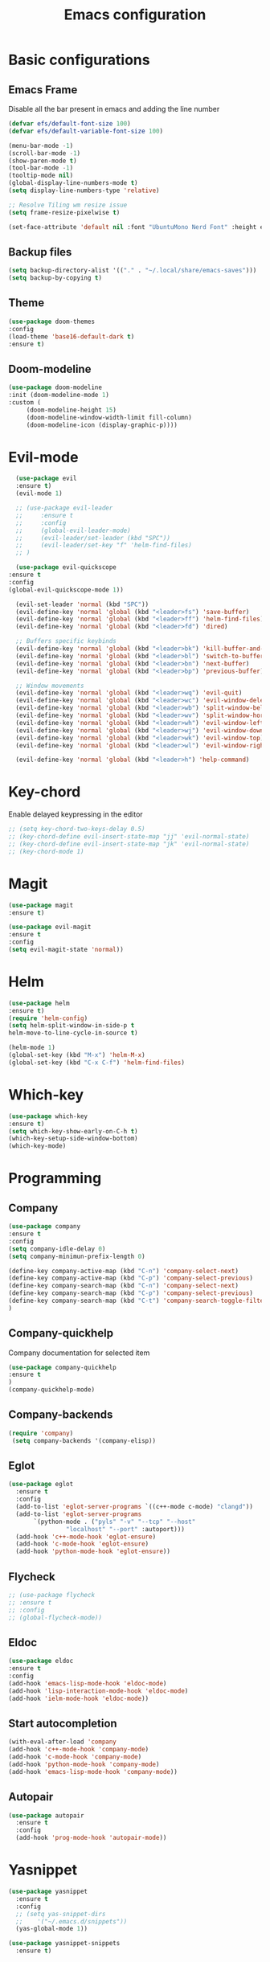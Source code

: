 #+TITLE: Emacs configuration
#+DESCRIPTION: Org-mode based configuration
#+LANGUAGE: en
#+PROPERTY: results silent

* Basic configurations
** Emacs Frame
   Disable all the bar present in emacs and adding the line number

    #+BEGIN_SRC emacs-lisp
      (defvar efs/default-font-size 100)
      (defvar efs/default-variable-font-size 100)

      (menu-bar-mode -1)
      (scroll-bar-mode -1)
      (show-paren-mode t)
      (tool-bar-mode -1)
      (tooltip-mode nil)
      (global-display-line-numbers-mode t)
      (setq display-line-numbers-type 'relative)

      ;; Resolve Tiling wm resize issue
      (setq frame-resize-pixelwise t)

      (set-face-attribute 'default nil :font "UbuntuMono Nerd Font" :height efs/default-font-size)
    #+END_SRC

** Backup files
    #+BEGIN_SRC emacs-lisp
    (setq backup-directory-alist '(("." . "~/.local/share/emacs-saves")))
    (setq backup-by-copying t)
    #+END_SRC
    
** Theme
 #+BEGIN_SRC emacs-lisp
     (use-package doom-themes
	 :config
	 (load-theme 'base16-default-dark t)
	 :ensure t)
 #+END_SRC

** Doom-modeline
   #+BEGIN_SRC emacs-lisp
     (use-package doom-modeline
	 :init (doom-modeline-mode 1)
	 :custom (
		  (doom-modeline-height 15)
		  (doom-modeline-window-width-limit fill-column)
		  (doom-modeline-icon (display-graphic-p))))
   #+END_SRC

* Evil-mode
    #+BEGIN_SRC emacs-lisp
      (use-package evil
	  :ensure t)
      (evil-mode 1)

      ;; (use-package evil-leader
      ;;     :ensure t
      ;;     :config
      ;;     (global-evil-leader-mode)
      ;;     (evil-leader/set-leader (kbd "SPC"))
      ;;     (evil-leader/set-key "f" 'helm-find-files)
      ;; )

      (use-package evil-quickscope
	:ensure t
	:config
	(global-evil-quickscope-mode 1))

      (evil-set-leader 'normal (kbd "SPC"))
      (evil-define-key 'normal 'global (kbd "<leader>fs") 'save-buffer)
      (evil-define-key 'normal 'global (kbd "<leader>ff") 'helm-find-files)
      (evil-define-key 'normal 'global (kbd "<leader>fd") 'dired)

      ;; Buffers specific keybinds
      (evil-define-key 'normal 'global (kbd "<leader>bk") 'kill-buffer-and-window)
      (evil-define-key 'normal 'global (kbd "<leader>bl") 'switch-to-buffer)
      (evil-define-key 'normal 'global (kbd "<leader>bn") 'next-buffer)
      (evil-define-key 'normal 'global (kbd "<leader>bp") 'previous-buffer)

      ;; Window movements
      (evil-define-key 'normal 'global (kbd "<leader>wq") 'evil-quit)
      (evil-define-key 'normal 'global (kbd "<leader>wc") 'evil-window-delete)
      (evil-define-key 'normal 'global (kbd "<leader>wb") 'split-window-below)
      (evil-define-key 'normal 'global (kbd "<leader>wv") 'split-window-horizontally)
      (evil-define-key 'normal 'global (kbd "<leader>wh") 'evil-window-left)
      (evil-define-key 'normal 'global (kbd "<leader>wj") 'evil-window-down)
      (evil-define-key 'normal 'global (kbd "<leader>wk") 'evil-window-top)
      (evil-define-key 'normal 'global (kbd "<leader>wl") 'evil-window-right)

      (evil-define-key 'normal 'global (kbd "<leader>h") 'help-command)
    #+END_SRC
    
* Key-chord
  Enable delayed keypressing in the editor
#+BEGIN_SRC emacs-lisp
  ;; (setq key-chord-two-keys-delay 0.5)
  ;; (key-chord-define evil-insert-state-map "jj" 'evil-normal-state)
  ;; (key-chord-define evil-insert-state-map "jk" 'evil-normal-state)
  ;; (key-chord-mode 1)
#+END_SRC
* Magit
    #+BEGIN_SRC emacs-lisp
      (use-package magit
	  :ensure t)

      (use-package evil-magit
	  :ensure t
	  :config
	  (setq evil-magit-state 'normal))
    #+END_SRC

* Helm
#+BEGIN_SRC emacs-lisp
    (use-package helm
	:ensure t)
    (require 'helm-config)
    (setq helm-split-window-in-side-p t
	helm-move-to-line-cycle-in-source t)

    (helm-mode 1)
    (global-set-key (kbd "M-x") 'helm-M-x)
    (global-set-key (kbd "C-x C-f") 'helm-find-files)
#+END_SRC

* Which-key
#+BEGIN_SRC emacs-lisp
    (use-package which-key
	:ensure t)
    (setq which-key-show-early-on-C-h t)
    (which-key-setup-side-window-bottom)
    (which-key-mode)
#+END_SRC

* Programming
** Company
#+BEGIN_SRC emacs-lisp
    (use-package company
	:ensure t
	:config
	(setq company-idle-delay 0)
	(setq company-minimun-prefix-length 0)
	
	(define-key company-active-map (kbd "C-n") 'company-select-next)
	(define-key company-active-map (kbd "C-p") 'company-select-previous)
	(define-key company-search-map (kbd "C-n") 'company-select-next)
	(define-key company-search-map (kbd "C-p") 'company-select-previous)
	(define-key company-search-map (kbd "C-t") 'company-search-toggle-filtering)
    )
#+END_SRC

** Company-quickhelp
Company documentation for selected item
    #+BEGIN_SRC emacs-lisp
    (use-package company-quickhelp
    :ensure t
    )
    (company-quickhelp-mode)
    #+END_SRC

** Company-backends 
   #+BEGIN_SRC emacs-lisp
   (require 'company)
    (setq company-backends '(company-elisp))
    #+END_SRC

** Eglot
   #+BEGIN_SRC emacs-lisp
     (use-package eglot
       :ensure t
       :config
       (add-to-list 'eglot-server-programs `((c++-mode c-mode) "clangd"))
       (add-to-list 'eglot-server-programs
		    `(python-mode . ("pyls" "-v" "--tcp" "--host"
				     "localhost" "--port" :autoport)))
       (add-hook 'c++-mode-hook 'eglot-ensure)
       (add-hook 'c-mode-hook 'eglot-ensure)
       (add-hook 'python-mode-hook 'eglot-ensure))
   #+END_SRC

** Flycheck
   #+BEGIN_SRC emacs-lisp
     ;; (use-package flycheck
     ;; :ensure t
     ;; :config
     ;; (global-flycheck-mode))
   #+END_SRC

** Eldoc
   #+BEGIN_SRC emacs-lisp
   (use-package eldoc
   :ensure t
   :config
   (add-hook 'emacs-lisp-mode-hook 'eldoc-mode)
   (add-hook 'lisp-interaction-mode-hook 'eldoc-mode)
   (add-hook 'ielm-mode-hook 'eldoc-mode))
   #+END_SRC
   
** Start autocompletion
   #+BEGIN_SRC emacs-lisp
     (with-eval-after-load 'company
	 (add-hook 'c++-mode-hook 'company-mode)
	 (add-hook 'c-mode-hook 'company-mode)
	 (add-hook 'python-mode-hook 'company-mode)
	 (add-hook 'emacs-lisp-mode-hook 'company-mode))
   #+END_SRC

** Autopair
   #+BEGIN_SRC emacs-lisp
     (use-package autopair
       :ensure t
       :config
       (add-hook 'prog-mode-hook 'autopair-mode))
   #+END_SRC

* Yasnippet 
  #+BEGIN_SRC emacs-lisp
    (use-package yasnippet
      :ensure t
      :config
      ;; (setq yas-snippet-dirs
      ;; 	'("~/.emacs.d/snippets"))
      (yas-global-mode 1))

    (use-package yasnippet-snippets
      :ensure t)
  #+END_SRC

* Try
#+BEGIN_SRC emacs-lisp
    (use-package try
	:ensure t)
#+END_SRC

* Rainbow-mode
#+BEGIN_SRC emacs-lisp
  (use-package rainbow-mode
      :ensure t)
  (use-package rainbow-delimiters
    :ensure t
    :config
    (add-hook 'prog-mode-hook 'rainbow-delimiters-mode))
  (use-package rainbow-identifiers
    :ensure t
    :config
    (add-hook 'prog-mode-hook 'rainbow-identifiers-mode))
#+END_SRC

* Org-mode
** Org-bullets
   #+BEGIN_SRC emacs-lisp
     (use-package org-bullets
       :after org
       :hook (org-mode . org-bullets-mode)
       :custom
       (org-bullets-bullet-list '("◉" "○" "●" "○" "●" "○" "●")))
   #+END_SRC

** Evil-org
  Evil-mode integration for org-mode
    #+BEGIN_SRC emacs-lisp
    (use-package evil-org
	:ensure t
	:after org
	:config
	(add-hook 'org-mode-hook 'evil-org-mode)
	(add-hook 'evil-org-mode-hook
	    (lambda ()
		(evil-org-set-key-theme)))
    )
    #+END_SRC

